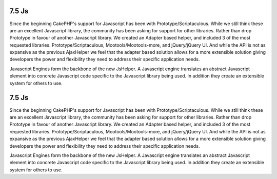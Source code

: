 7.5 Js
------

Since the beginning CakePHP's support for Javascript has been with
Prototype/Scriptaculous. While we still think these are an
excellent Javascript library, the community has been asking for
support for other libraries. Rather than drop Prototype in favour
of another Javascript library. We created an Adapter based helper,
and included 3 of the most requested libraries.
Prototype/Scriptaculous, Mootools/Mootools-more, and jQuery/jQuery
UI. And while the API is not as expansive as the previous
AjaxHelper we feel that the adapter based solution allows for a
more extensible solution giving developers the power and
flexibility they need to address their specific application needs.

Javascript Engines form the backbone of the new JsHelper. A
Javascript engine translates an abstract Javascript element into
concrete Javascript code specific to the Javascript library being
used. In addition they create an extensible system for others to
use.

7.5 Js
------

Since the beginning CakePHP's support for Javascript has been with
Prototype/Scriptaculous. While we still think these are an
excellent Javascript library, the community has been asking for
support for other libraries. Rather than drop Prototype in favour
of another Javascript library. We created an Adapter based helper,
and included 3 of the most requested libraries.
Prototype/Scriptaculous, Mootools/Mootools-more, and jQuery/jQuery
UI. And while the API is not as expansive as the previous
AjaxHelper we feel that the adapter based solution allows for a
more extensible solution giving developers the power and
flexibility they need to address their specific application needs.

Javascript Engines form the backbone of the new JsHelper. A
Javascript engine translates an abstract Javascript element into
concrete Javascript code specific to the Javascript library being
used. In addition they create an extensible system for others to
use.
